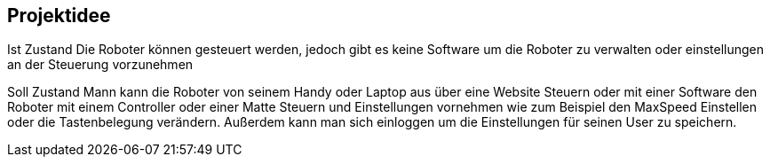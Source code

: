 == Projektidee

Ist Zustand
Die Roboter können gesteuert werden, jedoch gibt es keine Software um die Roboter zu verwalten oder einstellungen an der Steuerung vorzunehmen

Soll Zustand
Mann kann die Roboter von seinem Handy oder Laptop aus über eine Website Steuern oder mit einer Software den Roboter mit einem Controller oder einer Matte Steuern und Einstellungen vornehmen wie zum Beispiel den MaxSpeed Einstellen oder die Tastenbelegung verändern. Außerdem kann man sich einloggen um die Einstellungen für seinen User zu speichern.